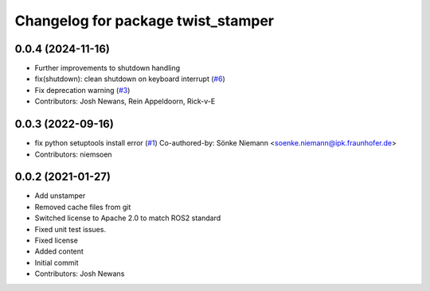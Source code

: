 ^^^^^^^^^^^^^^^^^^^^^^^^^^^^^^^^^^^
Changelog for package twist_stamper
^^^^^^^^^^^^^^^^^^^^^^^^^^^^^^^^^^^

0.0.4 (2024-11-16)
------------------
* Further improvements to shutdown handling
* fix(shutdown): clean shutdown on keyboard interrupt (`#6 <https://github.com/joshnewans/twist_stamper/issues/6>`_)
* Fix deprecation warning (`#3 <https://github.com/joshnewans/twist_stamper/issues/3>`_)
* Contributors: Josh Newans, Rein Appeldoorn, Rick-v-E

0.0.3 (2022-09-16)
------------------
* fix python setuptools install error (`#1 <https://github.com/joshnewans/twist_stamper/issues/1>`_)
  Co-authored-by: Sönke Niemann <soenke.niemann@ipk.fraunhofer.de>
* Contributors: niemsoen

0.0.2 (2021-01-27)
------------------
* Add unstamper
* Removed cache files from git
* Switched license to Apache 2.0 to match ROS2 standard
* Fixed unit test issues.
* Fixed license
* Added content
* Initial commit
* Contributors: Josh Newans
